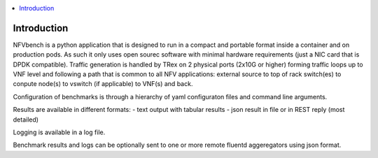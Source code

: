 .. This work is licensed under a Creative Commons Attribution 4.0 International
.. License.
.. http://creativecommons.org/licenses/by/4.0
.. (c) Cisco Systems, Inc

.. contents::
   :depth: 3
   :local:

Introduction
----------------
NFVbench is a python application that is designed to run in a compact and portable format inside a container and on production pods.
As such it only uses open sourec software with minimal hardware requirements (just a NIC card that is DPDK compatible).
Traffic generation is handled by TRex on 2 physical ports (2x10G or higher) forming traffic loops up to VNF level and following
a path that is common to all NFV applications: external source to top of rack switch(es) to conpute node(s) to vswitch (if applicable)
to VNF(s) and back.

Configuration of benchmarks is through a hierarchy of yaml configuraton files and command line arguments.

Results are available in different formats:
- text output with tabular results
- json result in file or in REST reply (most detailed)

Logging is available in a log file.

Benchmark results and logs can be optionally sent to one or more remote fluentd aggeregators using json format.
